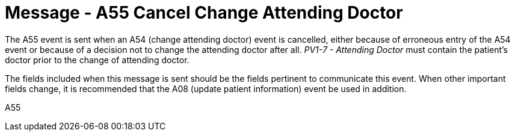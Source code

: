 = Message - A55 Cancel Change Attending Doctor
:v291_section: "3.3.55"
:v2_section_name: "ADT/ACK - Cancel Change Attending Doctor (Event A55)"
:generated: "Thu, 01 Aug 2024 15:25:17 -0600"

The A55 event is sent when an A54 (change attending doctor) event is cancelled, either because of erroneous entry of the A54 event or because of a decision not to change the attending doctor after all. _PV1-7 - Attending Doctor_ must contain the patient's doctor prior to the change of attending doctor.

The fields included when this message is sent should be the fields pertinent to communicate this event. When other important fields change, it is recommended that the A08 (update patient information) event be used in addition.

[tabset]
A55








